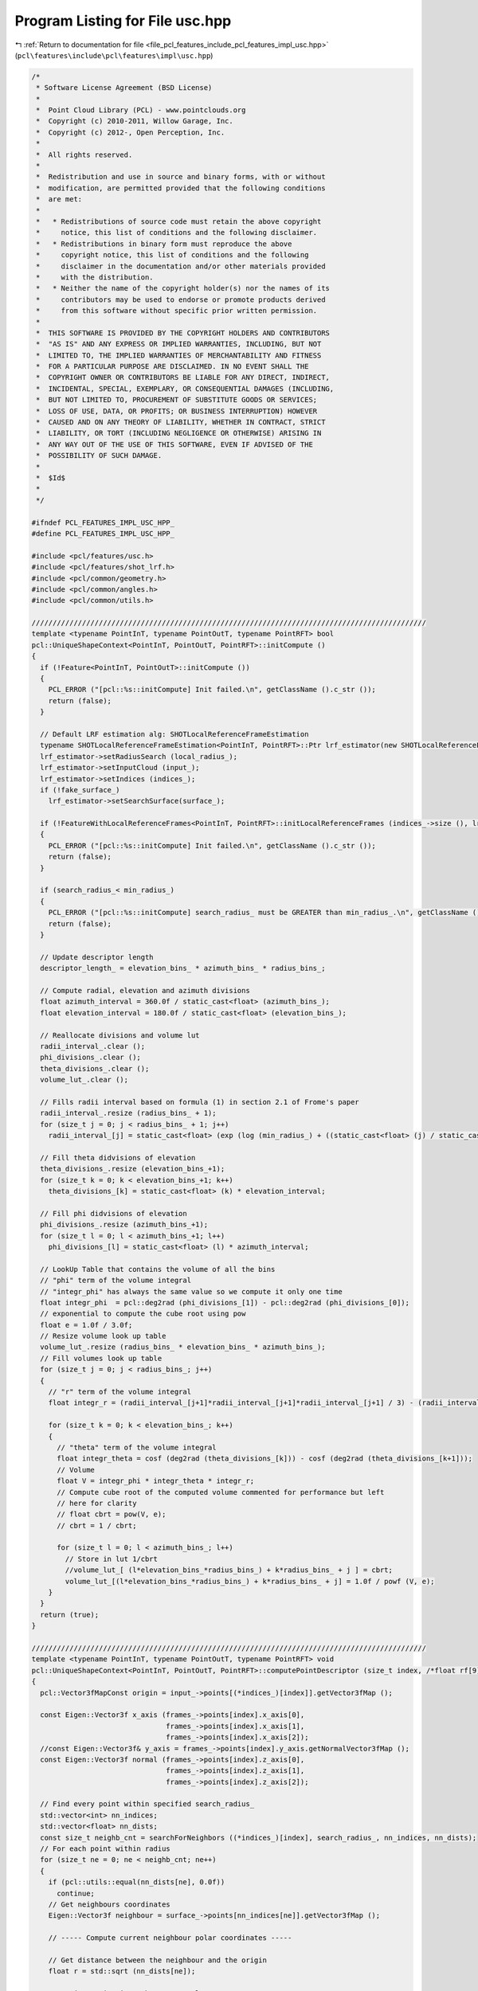 
.. _program_listing_file_pcl_features_include_pcl_features_impl_usc.hpp:

Program Listing for File usc.hpp
================================

|exhale_lsh| :ref:`Return to documentation for file <file_pcl_features_include_pcl_features_impl_usc.hpp>` (``pcl\features\include\pcl\features\impl\usc.hpp``)

.. |exhale_lsh| unicode:: U+021B0 .. UPWARDS ARROW WITH TIP LEFTWARDS

.. code-block:: cpp

   /*
    * Software License Agreement (BSD License)
    *
    *  Point Cloud Library (PCL) - www.pointclouds.org
    *  Copyright (c) 2010-2011, Willow Garage, Inc.
    *  Copyright (c) 2012-, Open Perception, Inc.
    *
    *  All rights reserved.
    *
    *  Redistribution and use in source and binary forms, with or without
    *  modification, are permitted provided that the following conditions
    *  are met:
    *
    *   * Redistributions of source code must retain the above copyright
    *     notice, this list of conditions and the following disclaimer.
    *   * Redistributions in binary form must reproduce the above
    *     copyright notice, this list of conditions and the following
    *     disclaimer in the documentation and/or other materials provided
    *     with the distribution.
    *   * Neither the name of the copyright holder(s) nor the names of its
    *     contributors may be used to endorse or promote products derived
    *     from this software without specific prior written permission.
    *
    *  THIS SOFTWARE IS PROVIDED BY THE COPYRIGHT HOLDERS AND CONTRIBUTORS
    *  "AS IS" AND ANY EXPRESS OR IMPLIED WARRANTIES, INCLUDING, BUT NOT
    *  LIMITED TO, THE IMPLIED WARRANTIES OF MERCHANTABILITY AND FITNESS
    *  FOR A PARTICULAR PURPOSE ARE DISCLAIMED. IN NO EVENT SHALL THE
    *  COPYRIGHT OWNER OR CONTRIBUTORS BE LIABLE FOR ANY DIRECT, INDIRECT,
    *  INCIDENTAL, SPECIAL, EXEMPLARY, OR CONSEQUENTIAL DAMAGES (INCLUDING,
    *  BUT NOT LIMITED TO, PROCUREMENT OF SUBSTITUTE GOODS OR SERVICES;
    *  LOSS OF USE, DATA, OR PROFITS; OR BUSINESS INTERRUPTION) HOWEVER
    *  CAUSED AND ON ANY THEORY OF LIABILITY, WHETHER IN CONTRACT, STRICT
    *  LIABILITY, OR TORT (INCLUDING NEGLIGENCE OR OTHERWISE) ARISING IN
    *  ANY WAY OUT OF THE USE OF THIS SOFTWARE, EVEN IF ADVISED OF THE
    *  POSSIBILITY OF SUCH DAMAGE.
    *
    *  $Id$
    *
    */
   
   #ifndef PCL_FEATURES_IMPL_USC_HPP_
   #define PCL_FEATURES_IMPL_USC_HPP_
   
   #include <pcl/features/usc.h>
   #include <pcl/features/shot_lrf.h>
   #include <pcl/common/geometry.h>
   #include <pcl/common/angles.h>
   #include <pcl/common/utils.h>
   
   //////////////////////////////////////////////////////////////////////////////////////////////
   template <typename PointInT, typename PointOutT, typename PointRFT> bool
   pcl::UniqueShapeContext<PointInT, PointOutT, PointRFT>::initCompute ()
   {
     if (!Feature<PointInT, PointOutT>::initCompute ())
     {
       PCL_ERROR ("[pcl::%s::initCompute] Init failed.\n", getClassName ().c_str ());
       return (false);
     }
   
     // Default LRF estimation alg: SHOTLocalReferenceFrameEstimation
     typename SHOTLocalReferenceFrameEstimation<PointInT, PointRFT>::Ptr lrf_estimator(new SHOTLocalReferenceFrameEstimation<PointInT, PointRFT>());
     lrf_estimator->setRadiusSearch (local_radius_);
     lrf_estimator->setInputCloud (input_);
     lrf_estimator->setIndices (indices_);
     if (!fake_surface_)
       lrf_estimator->setSearchSurface(surface_);
   
     if (!FeatureWithLocalReferenceFrames<PointInT, PointRFT>::initLocalReferenceFrames (indices_->size (), lrf_estimator))
     {
       PCL_ERROR ("[pcl::%s::initCompute] Init failed.\n", getClassName ().c_str ());
       return (false);
     }
   
     if (search_radius_< min_radius_)
     {
       PCL_ERROR ("[pcl::%s::initCompute] search_radius_ must be GREATER than min_radius_.\n", getClassName ().c_str ());
       return (false);
     }
   
     // Update descriptor length
     descriptor_length_ = elevation_bins_ * azimuth_bins_ * radius_bins_;
   
     // Compute radial, elevation and azimuth divisions
     float azimuth_interval = 360.0f / static_cast<float> (azimuth_bins_);
     float elevation_interval = 180.0f / static_cast<float> (elevation_bins_);
   
     // Reallocate divisions and volume lut
     radii_interval_.clear ();
     phi_divisions_.clear ();
     theta_divisions_.clear ();
     volume_lut_.clear ();
   
     // Fills radii interval based on formula (1) in section 2.1 of Frome's paper
     radii_interval_.resize (radius_bins_ + 1);
     for (size_t j = 0; j < radius_bins_ + 1; j++)
       radii_interval_[j] = static_cast<float> (exp (log (min_radius_) + ((static_cast<float> (j) / static_cast<float> (radius_bins_)) * log (search_radius_/min_radius_))));
   
     // Fill theta didvisions of elevation
     theta_divisions_.resize (elevation_bins_+1);
     for (size_t k = 0; k < elevation_bins_+1; k++)
       theta_divisions_[k] = static_cast<float> (k) * elevation_interval;
   
     // Fill phi didvisions of elevation
     phi_divisions_.resize (azimuth_bins_+1);
     for (size_t l = 0; l < azimuth_bins_+1; l++)
       phi_divisions_[l] = static_cast<float> (l) * azimuth_interval;
   
     // LookUp Table that contains the volume of all the bins
     // "phi" term of the volume integral
     // "integr_phi" has always the same value so we compute it only one time
     float integr_phi  = pcl::deg2rad (phi_divisions_[1]) - pcl::deg2rad (phi_divisions_[0]);
     // exponential to compute the cube root using pow
     float e = 1.0f / 3.0f;
     // Resize volume look up table
     volume_lut_.resize (radius_bins_ * elevation_bins_ * azimuth_bins_);
     // Fill volumes look up table
     for (size_t j = 0; j < radius_bins_; j++)
     {
       // "r" term of the volume integral
       float integr_r = (radii_interval_[j+1]*radii_interval_[j+1]*radii_interval_[j+1] / 3) - (radii_interval_[j]*radii_interval_[j]*radii_interval_[j]/ 3);
   
       for (size_t k = 0; k < elevation_bins_; k++)
       {
         // "theta" term of the volume integral
         float integr_theta = cosf (deg2rad (theta_divisions_[k])) - cosf (deg2rad (theta_divisions_[k+1]));
         // Volume
         float V = integr_phi * integr_theta * integr_r;
         // Compute cube root of the computed volume commented for performance but left
         // here for clarity
         // float cbrt = pow(V, e);
         // cbrt = 1 / cbrt;
   
         for (size_t l = 0; l < azimuth_bins_; l++)
           // Store in lut 1/cbrt
           //volume_lut_[ (l*elevation_bins_*radius_bins_) + k*radius_bins_ + j ] = cbrt;
           volume_lut_[(l*elevation_bins_*radius_bins_) + k*radius_bins_ + j] = 1.0f / powf (V, e);
       }
     }
     return (true);
   }
   
   //////////////////////////////////////////////////////////////////////////////////////////////
   template <typename PointInT, typename PointOutT, typename PointRFT> void
   pcl::UniqueShapeContext<PointInT, PointOutT, PointRFT>::computePointDescriptor (size_t index, /*float rf[9],*/ std::vector<float> &desc)
   {
     pcl::Vector3fMapConst origin = input_->points[(*indices_)[index]].getVector3fMap ();
   
     const Eigen::Vector3f x_axis (frames_->points[index].x_axis[0],
                                   frames_->points[index].x_axis[1],
                                   frames_->points[index].x_axis[2]);
     //const Eigen::Vector3f& y_axis = frames_->points[index].y_axis.getNormalVector3fMap ();
     const Eigen::Vector3f normal (frames_->points[index].z_axis[0],
                                   frames_->points[index].z_axis[1],
                                   frames_->points[index].z_axis[2]);
   
     // Find every point within specified search_radius_
     std::vector<int> nn_indices;
     std::vector<float> nn_dists;
     const size_t neighb_cnt = searchForNeighbors ((*indices_)[index], search_radius_, nn_indices, nn_dists);
     // For each point within radius
     for (size_t ne = 0; ne < neighb_cnt; ne++)
     {
       if (pcl::utils::equal(nn_dists[ne], 0.0f))
         continue;
       // Get neighbours coordinates
       Eigen::Vector3f neighbour = surface_->points[nn_indices[ne]].getVector3fMap ();
   
       // ----- Compute current neighbour polar coordinates -----
   
       // Get distance between the neighbour and the origin
       float r = std::sqrt (nn_dists[ne]);
   
       // Project point into the tangent plane
       Eigen::Vector3f proj;
       pcl::geometry::project (neighbour, origin, normal, proj);
       proj -= origin;
   
       // Normalize to compute the dot product
       proj.normalize ();
   
       // Compute the angle between the projection and the x axis in the interval [0,360]
       Eigen::Vector3f cross = x_axis.cross (proj);
       float phi = rad2deg (std::atan2 (cross.norm (), x_axis.dot (proj)));
       phi = cross.dot (normal) < 0.f ? (360.0f - phi) : phi;
       /// Compute the angle between the neighbour and the z axis (normal) in the interval [0, 180]
       Eigen::Vector3f no = neighbour - origin;
       no.normalize ();
       float theta = normal.dot (no);
       theta = pcl::rad2deg (acosf (std::min (1.0f, std::max (-1.0f, theta))));
   
       /// Bin (j, k, l)
       size_t j = 0;
       size_t k = 0;
       size_t l = 0;
   
       /// Compute the Bin(j, k, l) coordinates of current neighbour
       for (size_t rad = 1; rad < radius_bins_ + 1; rad++)
       {
         if (r <= radii_interval_[rad])
         {
           j = rad - 1;
           break;
         }
       }
   
       for (size_t ang = 1; ang < elevation_bins_ + 1; ang++)
       {
         if (theta <= theta_divisions_[ang])
         {
           k = ang - 1;
           break;
         }
       }
   
       for (size_t ang = 1; ang < azimuth_bins_ + 1; ang++)
       {
         if (phi <= phi_divisions_[ang])
         {
           l = ang - 1;
           break;
         }
       }
   
       /// Local point density = number of points in a sphere of radius "point_density_radius_" around the current neighbour
       std::vector<int> neighbour_indices;
       std::vector<float> neighbour_didtances;
       float point_density = static_cast<float> (searchForNeighbors (*surface_, nn_indices[ne], point_density_radius_, neighbour_indices, neighbour_didtances));
       /// point_density is always bigger than 0 because FindPointsWithinRadius returns at least the point itself
       float w = (1.0f / point_density) * volume_lut_[(l*elevation_bins_*radius_bins_) +
                                                      (k*radius_bins_) +
                                                      j];
   
       assert (w >= 0.0);
       if (w == std::numeric_limits<float>::infinity ())
         PCL_ERROR ("Shape Context Error INF!\n");
       if (w != w)
         PCL_ERROR ("Shape Context Error IND!\n");
       /// Accumulate w into correspondent Bin(j,k,l)
       desc[(l*elevation_bins_*radius_bins_) + (k*radius_bins_) + j] += w;
   
       assert (desc[(l*elevation_bins_*radius_bins_) + (k*radius_bins_) + j] >= 0);
     } // end for each neighbour
   }
   
   //////////////////////////////////////////////////////////////////////////////////////////////
   template <typename PointInT, typename PointOutT, typename PointRFT> void
   pcl::UniqueShapeContext<PointInT, PointOutT, PointRFT>::computeFeature (PointCloudOut &output)
   {
     assert (descriptor_length_ == 1960);
   
     output.is_dense = true;
   
     for (size_t point_index = 0; point_index < indices_->size (); ++point_index)
     {
       //output[point_index].descriptor.resize (descriptor_length_);
   
       // If the point is not finite, set the descriptor to NaN and continue
       const PointRFT& current_frame = (*frames_)[point_index];
       if (!isFinite ((*input_)[(*indices_)[point_index]]) ||
           !pcl_isfinite (current_frame.x_axis[0]) ||
           !pcl_isfinite (current_frame.y_axis[0]) ||
           !pcl_isfinite (current_frame.z_axis[0])  )
       {
         for (size_t i = 0; i < descriptor_length_; ++i)
           output[point_index].descriptor[i] = std::numeric_limits<float>::quiet_NaN ();
   
         memset (output[point_index].rf, 0, sizeof (output[point_index].rf[0]) * 9);
         output.is_dense = false;
         continue;
       }
   
       for (int d = 0; d < 3; ++d)
       {
         output.points[point_index].rf[0 + d] = current_frame.x_axis[d];
         output.points[point_index].rf[3 + d] = current_frame.y_axis[d];
         output.points[point_index].rf[6 + d] = current_frame.z_axis[d];
       }
   
       std::vector<float> descriptor (descriptor_length_);
       computePointDescriptor (point_index, descriptor);
       for (size_t j = 0; j < descriptor_length_; ++j)
         output [point_index].descriptor[j] = descriptor[j];
     }
   }
   
   #define PCL_INSTANTIATE_UniqueShapeContext(T,OutT,RFT) template class PCL_EXPORTS pcl::UniqueShapeContext<T,OutT,RFT>;
   
   #endif

